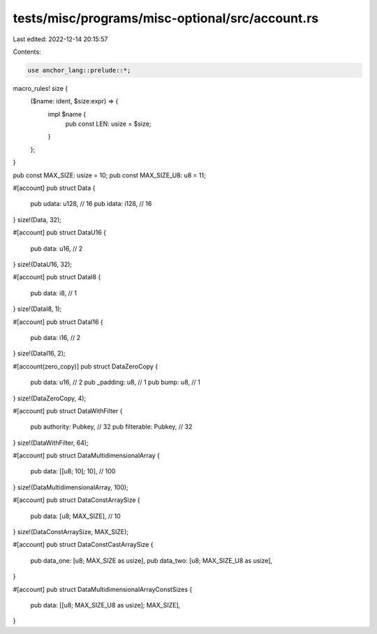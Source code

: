 tests/misc/programs/misc-optional/src/account.rs
================================================

Last edited: 2022-12-14 20:15:57

Contents:

.. code-block:: rs

    use anchor_lang::prelude::*;

macro_rules! size {
    ($name: ident, $size:expr) => {
        impl $name {
            pub const LEN: usize = $size;
        }
    };
}

pub const MAX_SIZE: usize = 10;
pub const MAX_SIZE_U8: u8 = 11;

#[account]
pub struct Data {
    pub udata: u128, // 16
    pub idata: i128, // 16
}
size!(Data, 32);

#[account]
pub struct DataU16 {
    pub data: u16, // 2
}
size!(DataU16, 32);

#[account]
pub struct DataI8 {
    pub data: i8, // 1
}
size!(DataI8, 1);

#[account]
pub struct DataI16 {
    pub data: i16, // 2
}
size!(DataI16, 2);

#[account(zero_copy)]
pub struct DataZeroCopy {
    pub data: u16,    // 2
    pub _padding: u8, // 1
    pub bump: u8,     // 1
}
size!(DataZeroCopy, 4);

#[account]
pub struct DataWithFilter {
    pub authority: Pubkey,  // 32
    pub filterable: Pubkey, // 32
}
size!(DataWithFilter, 64);

#[account]
pub struct DataMultidimensionalArray {
    pub data: [[u8; 10]; 10], // 100
}
size!(DataMultidimensionalArray, 100);

#[account]
pub struct DataConstArraySize {
    pub data: [u8; MAX_SIZE], // 10
}
size!(DataConstArraySize, MAX_SIZE);

#[account]
pub struct DataConstCastArraySize {
    pub data_one: [u8; MAX_SIZE as usize],
    pub data_two: [u8; MAX_SIZE_U8 as usize],
}

#[account]
pub struct DataMultidimensionalArrayConstSizes {
    pub data: [[u8; MAX_SIZE_U8 as usize]; MAX_SIZE],
}


